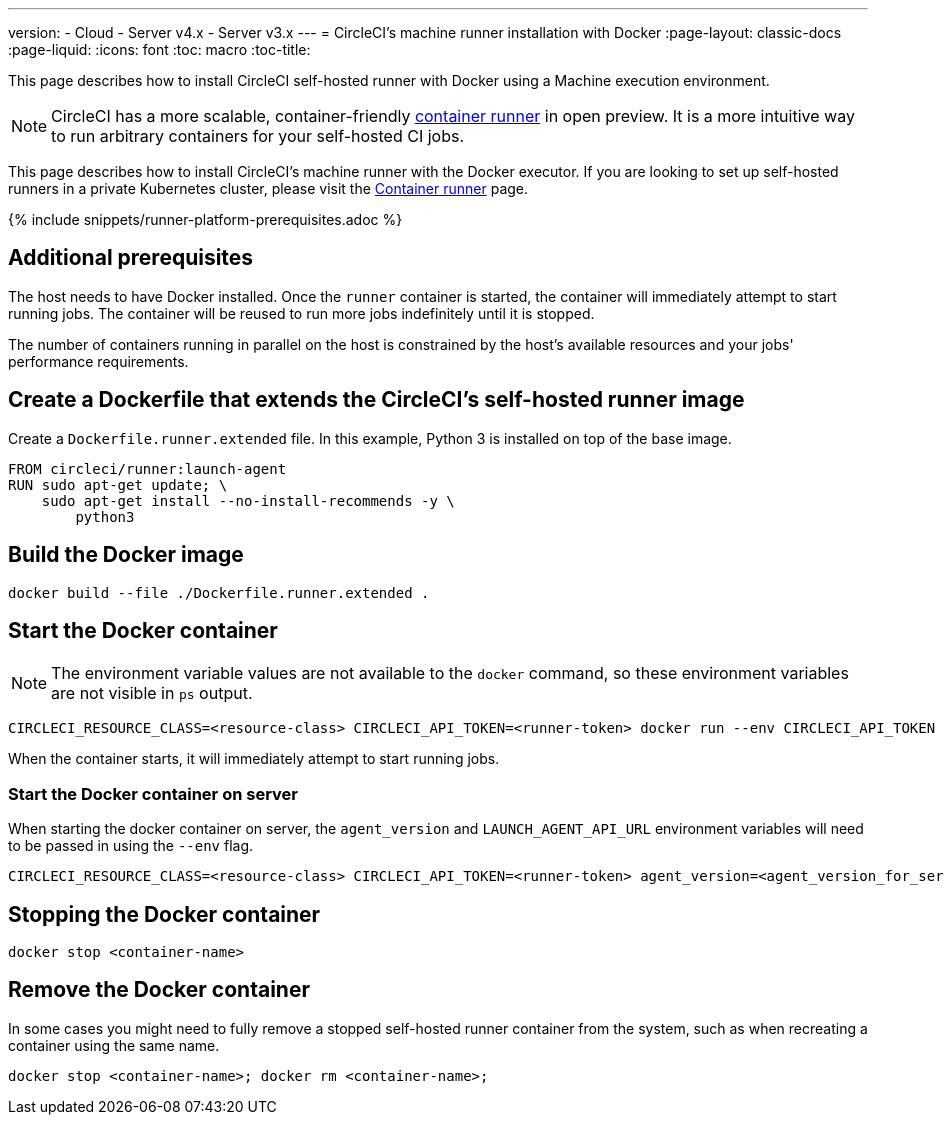 ---
version:
- Cloud
- Server v4.x
- Server v3.x
---
= CircleCI's machine runner installation with Docker
:page-layout: classic-docs
:page-liquid:
:icons: font
:toc: macro
:toc-title:

This page describes how to install CircleCI self-hosted runner with Docker using a Machine execution environment.

NOTE: CircleCI has a more scalable, container-friendly <<container-runner#,container runner>> in open preview.  It is a more intuitive way to run arbitrary containers for your self-hosted CI jobs.

This page describes how to install CircleCI's machine runner with the Docker executor. If you are looking to set up self-hosted runners in a private Kubernetes cluster, please visit the <<container-runner#,Container runner>> page.

{% include snippets/runner-platform-prerequisites.adoc %}

[#additional-prerequisites]
== Additional prerequisites

The host needs to have Docker installed. Once the `runner` container is started, the container will immediately attempt to start running jobs. The container will be reused to run more jobs indefinitely until it is stopped.

The number of containers running in parallel on the host is constrained by the host's available resources and your jobs' performance requirements.

[#create-a-dockerfile-that-extends-the-circleci-self-hosted-runner-image]
== Create a Dockerfile that extends the CircleCI's self-hosted runner image

Create a `Dockerfile.runner.extended` file. In this example, Python 3 is installed on top of the base image.

```dockerfile
FROM circleci/runner:launch-agent
RUN sudo apt-get update; \
    sudo apt-get install --no-install-recommends -y \
        python3
```

[#build-the-docker-image]
== Build the Docker image

```shell
docker build --file ./Dockerfile.runner.extended .
```

[#start-the-docker-container]
== Start the Docker container

NOTE: The environment variable values are not available to the `docker` command, so these environment variables are not visible in `ps` output.

```shell
CIRCLECI_RESOURCE_CLASS=<resource-class> CIRCLECI_API_TOKEN=<runner-token> docker run --env CIRCLECI_API_TOKEN --env CIRCLECI_RESOURCE_CLASS --name <container-name> <image-id-from-previous-step>
```

When the container starts, it will immediately attempt to start running jobs.

[#start-the-docker-container-on-server]
=== Start the Docker container on server

When starting the docker container on server, the `agent_version` and `LAUNCH_AGENT_API_URL` environment variables will need to be passed in using the `--env` flag.

```shell
CIRCLECI_RESOURCE_CLASS=<resource-class> CIRCLECI_API_TOKEN=<runner-token> agent_version=<agent_version_for_server> LAUNCH_AGENT_API_URL=<server_host_name> docker run --env agent_version --env LAUNCH_AGENT_API_URL --env CIRCLECI_API_TOKEN --env CIRCLECI_RESOURCE_CLASS --name <container-name> <image-id-from-previous-step>
```

[#stopping-the-docker-container]
== Stopping the Docker container

```shell
docker stop <container-name>
```

[#remove-the-docker-container]
== Remove the Docker container

In some cases you might need to fully remove a stopped self-hosted runner container from the system, such as when recreating a container using the same name.

```shell
docker stop <container-name>; docker rm <container-name>;
```
